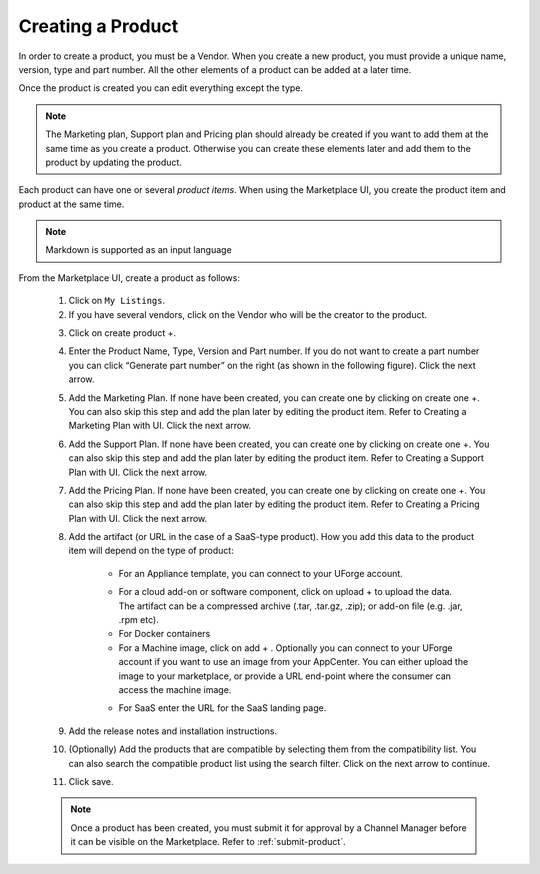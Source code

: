 .. Copyright (c) 2007-2016 UShareSoft, All rights reserved

.. _product-create:

Creating a Product
------------------

In order to create a product, you must be a Vendor. When you create a new product, you must provide a unique name, version, type and part number. All the other elements of a product can be added at a later time. 

Once the product is created you can edit everything except the type.

.. Note:: The Marketing plan, Support plan and Pricing plan should already be created if you want to add them at the same time as you create a product. Otherwise you can create these elements later and add them to the product by updating the product.

Each product can have one or several `product items`. When using the Marketplace UI, you create the product item and product at the same time.

.. note:: Markdown is supported as an input language

From the Marketplace UI, create a product as follows:

	1. Click on ``My Listings``.
	2. If you have several vendors, click on the Vendor who will be the creator to the product. 

	.. image:: /images/create-product.jpg

	3. Click on create product +.

	.. image:: /images/create-productlisting.jpg

	4. Enter the Product Name, Type, Version and Part number. If you do not want to create a part number you can click “Generate part number” on the right (as shown in the following figure). Click the next arrow.

	.. image:: /images/create-SKU.jpg


	5. Add the Marketing Plan. If none have been created, you can create one by clicking on create one +. You can also skip this step and add the plan later by editing the product item. Refer to Creating a Marketing Plan with UI. Click the next arrow.
	6. Add the Support Plan. If none have been created, you can create one by clicking on create one +. You can also skip this step and add the plan later by editing the product item. Refer to Creating a Support Plan with UI. Click the next arrow.
	7. Add the Pricing Plan. If none have been created, you can create one by clicking on create one +. You can also skip this step and add the plan later by editing the product item. Refer to Creating a Pricing Plan with UI. Click the next arrow.
	8. Add the artifact (or URL in the case of a SaaS-type product). How you add this data to the product item will depend on the type of product:

		* For an Appliance template, you can connect to your UForge account.

		.. image:: /images/add-appliance-to-product.jpg

		* For a cloud add-on or software component, click on upload + to upload the data. The artifact can be a compressed archive (.tar, .tar.gz, .zip); or add-on file (e.g. .jar, .rpm etc). 
		* For Docker containers
		* For a Machine image, click on add + . Optionally you can connect to your UForge account if you want to use an image from your AppCenter. You can either upload the image to your marketplace, or provide a URL end-point where the consumer can access the machine image.

		.. image:: /images/add-image-to-product.jpg

		* For SaaS enter the URL for the SaaS landing page.

	9. Add the release notes and installation instructions.
	10. (Optionally) Add the products that are compatible by selecting them from the compatibility list. You can also search the compatible product list using the search filter. Click on the next arrow to continue.

	.. image:: /images/add-compatible-product.jpg

	11. Click save.

	.. note:: Once a product has been created, you must submit it for approval by a Channel Manager before it can be visible on the Marketplace. Refer to :ref:`submit-product`.